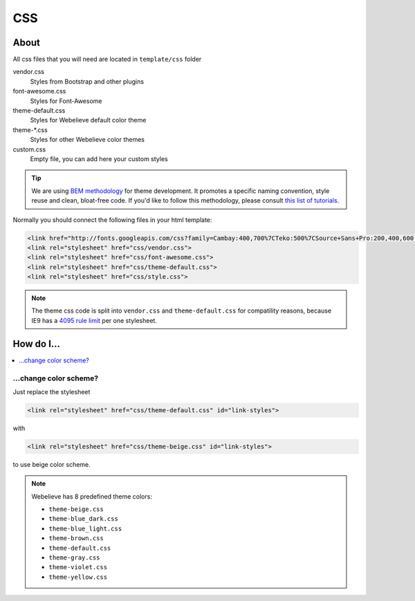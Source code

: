 CSS
===

About
-----

All css files that you will need are located in ``template/css`` folder

vendor.css
    Styles from Bootstrap and other plugins

font-awesome.css
    Styles for Font-Awesome

theme-default.css
    Styles for Webelieve default color theme

theme-\*.css
    Styles for other Webelieve color themes

custom.css
    Empty file, you can add here your custom styles

.. tip::

    We are using `BEM methodology <https://en.bem.info>`_ for theme development. It promotes a specific
    naming convention, style reuse and clean, bloat-free code. If you'd like to follow this methodology,
    please consult `this list of tutorials <https://en.bem.info/tutorials/>`_.


Normally you should connect the following files in your html template:

.. code-block:: html

    <link href="http://fonts.googleapis.com/css?family=Cambay:400,700%7CTeko:500%7CSource+Sans+Pro:200,400,600,700,400italic,700italic&amp;subset=latin,latin-ext" rel="stylesheet" type="text/css">
    <link rel="stylesheet" href="css/vendor.css">
    <link rel="stylesheet" href="css/font-awesome.css">
    <link rel="stylesheet" href="css/theme-default.css">
    <link rel="stylesheet" href="css/style.css">

.. note::

    The theme css code is split into ``vendor.css`` and ``theme-default.css`` for compatility reasons,
    because IE9 has a `4095 rule limit <http://stackoverflow.com/questions/9906794/internet-explorers-css-rules-limits/9906889#9906889>`_ per one stylesheet.


How do I...
-----------

.. contents::
    :local:
    :depth: 1


.. _color_scheme:

...change color scheme?
~~~~~~~~~~~~~~~~~~~~~~~

Just replace the stylesheet

.. code-block:: html

    <link rel="stylesheet" href="css/theme-default.css" id="link-styles">

with

.. code-block:: html

    <link rel="stylesheet" href="css/theme-beige.css" id="link-styles">

to use beige color scheme.


.. note::

    Webelieve has 8 predefined theme colors:

    * ``theme-beige.css``
    * ``theme-blue_dark.css``
    * ``theme-blue_light.css``
    * ``theme-brown.css``
    * ``theme-default.css``
    * ``theme-gray.css``
    * ``theme-violet.css``
    * ``theme-yellow.css``
